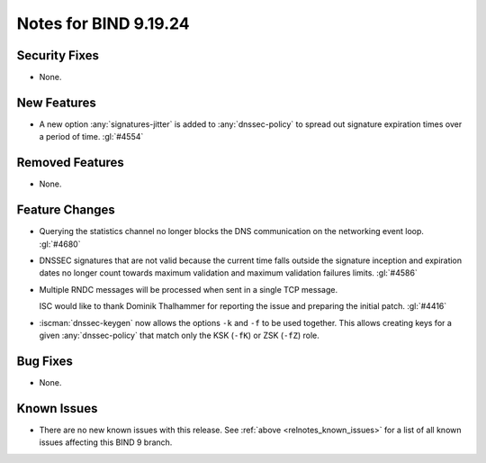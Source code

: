.. Copyright (C) Internet Systems Consortium, Inc. ("ISC")
..
.. SPDX-License-Identifier: MPL-2.0
..
.. This Source Code Form is subject to the terms of the Mozilla Public
.. License, v. 2.0.  If a copy of the MPL was not distributed with this
.. file, you can obtain one at https://mozilla.org/MPL/2.0/.
..
.. See the COPYRIGHT file distributed with this work for additional
.. information regarding copyright ownership.

Notes for BIND 9.19.24
----------------------

Security Fixes
~~~~~~~~~~~~~~

- None.

New Features
~~~~~~~~~~~~

- A new option :any:`signatures-jitter` is added to :any:`dnssec-policy` to
  spread out signature expiration times over a period of time. :gl:`#4554`

Removed Features
~~~~~~~~~~~~~~~~

- None.

Feature Changes
~~~~~~~~~~~~~~~

- Querying the statistics channel no longer blocks the DNS communication
  on the networking event loop. :gl:`#4680`

- DNSSEC signatures that are not valid because the current time falls outside
  the signature inception and expiration dates no longer count towards maximum
  validation and maximum validation failures limits. :gl:`#4586`

- Multiple RNDC messages will be processed when sent in a single TCP
  message.

  ISC would like to thank Dominik Thalhammer for reporting the issue
  and preparing the initial patch. :gl:`#4416`

- :iscman:`dnssec-keygen` now allows the options ``-k`` and ``-f`` to be
  used together. This allows creating keys for a given :any:`dnssec-policy`
  that match only the KSK (``-fK``) or ZSK (``-fZ``) role.

Bug Fixes
~~~~~~~~~

- None.

Known Issues
~~~~~~~~~~~~

- There are no new known issues with this release. See :ref:`above
  <relnotes_known_issues>` for a list of all known issues affecting this
  BIND 9 branch.
